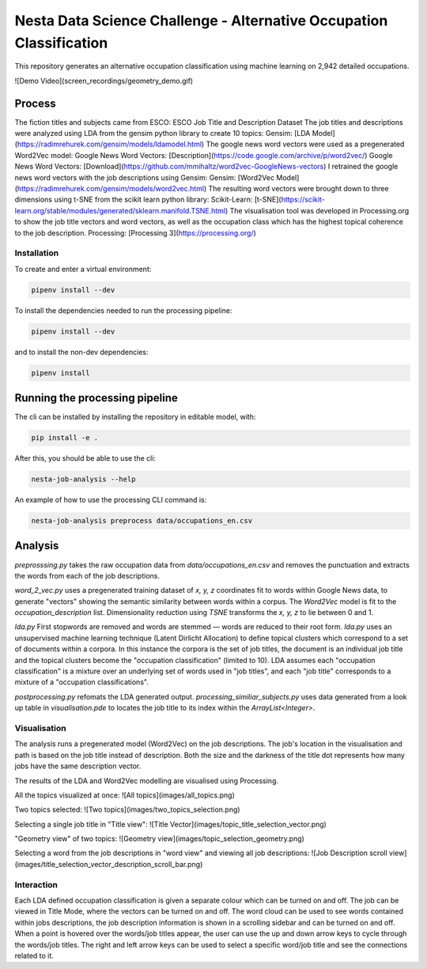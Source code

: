 Nesta Data Science Challenge - Alternative Occupation Classification
===================================
This repository generates an alternative occupation classification using machine learning on 2,942 detailed occupations.

![Demo Video](screen_recordings/geometry_demo.gif)

Process
---------
The fiction titles and subjects came from ESCO:
ESCO Job Title and Description Dataset
The job titles and descriptions were analyzed using LDA from the gensim python library to create 10 topics:
Gensim: [LDA Model](https://radimrehurek.com/gensim/models/ldamodel.html)
The google news word vectors were used as a pregenerated Word2Vec model:
Google News Word Vectors: [Description](https://code.google.com/archive/p/word2vec/) Google News Word Vectors: [Download](https://github.com/mmihaltz/word2vec-GoogleNews-vectors)
I retrained the google news word vectors with the job descriptions using Gensim:
Gensim: [Word2Vec Model](https://radimrehurek.com/gensim/models/word2vec.html)
The resulting word vectors were brought down to three dimensions using t-SNE from the scikit learn python library:
Scikit-Learn: [t-SNE](https://scikit-learn.org/stable/modules/generated/sklearn.manifold.TSNE.html)
The visualisation tool was developed in Processing.org to show the job title vectors and word vectors, as well as the occupation class which has the highest topical coherence to the job description.
Processing: [Processing 3](https://processing.org/)

Installation
+++++++++++++
To create and enter a virtual environment:

.. code-block:: python

    pipenv install --dev

To install the dependencies needed to run the processing pipeline:

.. code-block:: python

    pipenv install --dev

and to install the non-dev dependencies:

.. code-block:: python

    pipenv install


Running the processing pipeline
-----------------------------
The cli can be installed by installing the repository in editable model, with:

.. code-block:: bash

    pip install -e .

After this, you should be able to use the cli:

.. code-block:: bash

    nesta-job-analysis --help

An example of how to use the processing CLI command is:

.. code-block:: bash

    nesta-job-analysis preprocess data/occupations_en.csv

Analysis
----------------------
`preprosssing.py` takes the raw occupation data from `data/occupations_en.csv` and
removes the punctuation and extracts the words from each of the job descriptions.

`word_2_vec.py` uses a pregenerated training dataset of `x, y, z` coordinates fit
to words within Google News data, to generate "vectors" showing the semantic
similarity between words within a corpus. The `Word2Vec` model is fit to the `occupation_description` list.
Dimensionality reduction using `TSNE` transforms the `x, y, z` to lie between 0 and 1.

`lda.py` First stopwords are removed and words are stemmed — words are reduced to
their root form. `lda.py` uses an unsupervised machine learning technique (Latent Dirlicht Allocation)
to define topical clusters which correspond to a set of documents within a corpora.
In this instance the corpora is the set of job titles, the document is an
individual job title and the topical clusters become the "occupation classification" (limited to 10).
LDA assumes each "occupation classification" is a mixture over an underlying set of
words used in "job titles", and each "job title" corresponds to a mixture of a "occupation classifications".

`postprocessing.py` refomats the LDA generated output. `processing_similiar_subjects.py`
uses data generated from a look up table in `visualisation.pde` to locates the
job title to its index within the `ArrayList<Integer>`.

Visualisation
++++++++++++
The analysis runs a pregenerated model (Word2Vec) on the job descriptions.
The job's location in the visualisation and path is based on the job title
instead of description. Both the size and the darkness of the title dot represents
how many jobs have the same description vector.

The results of the LDA and Word2Vec modelling are visualised using Processing.

All the topics visualized at once:
![All topics](images/all_topics.png)

Two topics selected:
![Two topics](images/two_topics_selection.png)

Selecting a single job title in "Title view":
![Title Vector](images/topic_title_selection_vector.png)

"Geometry view" of two topics:
![Geometry view](images/topic_selection_geometry.png)

Selecting a word from the job descriptions in "word view" and viewing all job descriptions:
![Job Description scroll view](images/title_selection_vector_description_scroll_bar.png)


Interaction
++++++++++++
Each LDA defined occupation classification is given a separate colour which can be turned on and off.
The job can be viewed in Title Mode, where the vectors can be turned on and off.
The word cloud can be used to see words contained within jobs descriptions, the job description information is shown in a scrolling sidebar and can be turned on and off.
When a point is hovered over the words/job titles appear, the user can use the up and down arrow keys to cycle through the words/job titles.
The right and left arrow keys can be used to select a specific word/job title and see the connections related to it.
